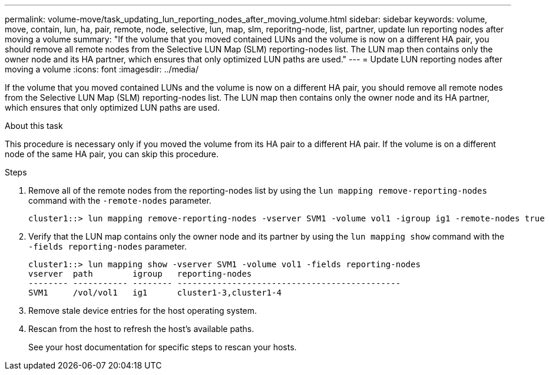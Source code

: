 ---
permalink: volume-move/task_updating_lun_reporting_nodes_after_moving_volume.html
sidebar: sidebar
keywords: volume, move, contain, lun, ha, pair, remote, node, selective, lun, map, slm, reporitng-node, list, partner, update lun reporting nodes after moving a volume
summary: "If the volume that you moved contained LUNs and the volume is now on a different HA pair, you should remove all remote nodes from the Selective LUN Map (SLM) reporting-nodes list. The LUN map then contains only the owner node and its HA partner, which ensures that only optimized LUN paths are used."
---
= Update LUN reporting nodes after moving a volume
:icons: font
:imagesdir: ../media/

[.lead]
If the volume that you moved contained LUNs and the volume is now on a different HA pair, you should remove all remote nodes from the Selective LUN Map (SLM) reporting-nodes list. The LUN map then contains only the owner node and its HA partner, which ensures that only optimized LUN paths are used.

.About this task

This procedure is necessary only if you moved the volume from its HA pair to a different HA pair. If the volume is on a different node of the same HA pair, you can skip this procedure.

.Steps

. Remove all of the remote nodes from the reporting-nodes list by using the `lun mapping remove-reporting-nodes` command with the `-remote-nodes` parameter.
+
----
cluster1::> lun mapping remove-reporting-nodes -vserver SVM1 -volume vol1 -igroup ig1 -remote-nodes true
----

. Verify that the LUN map contains only the owner node and its partner by using the `lun mapping show` command with the `-fields reporting-nodes` parameter.
+
----
cluster1::> lun mapping show -vserver SVM1 -volume vol1 -fields reporting-nodes
vserver  path        igroup   reporting-nodes
-------- ----------- -------- ---------------------------------------------
SVM1     /vol/vol1   ig1      cluster1-3,cluster1-4
----

. Remove stale device entries for the host operating system.
. Rescan from the host to refresh the host's available paths.
+
See your host documentation for specific steps to rescan your hosts.
